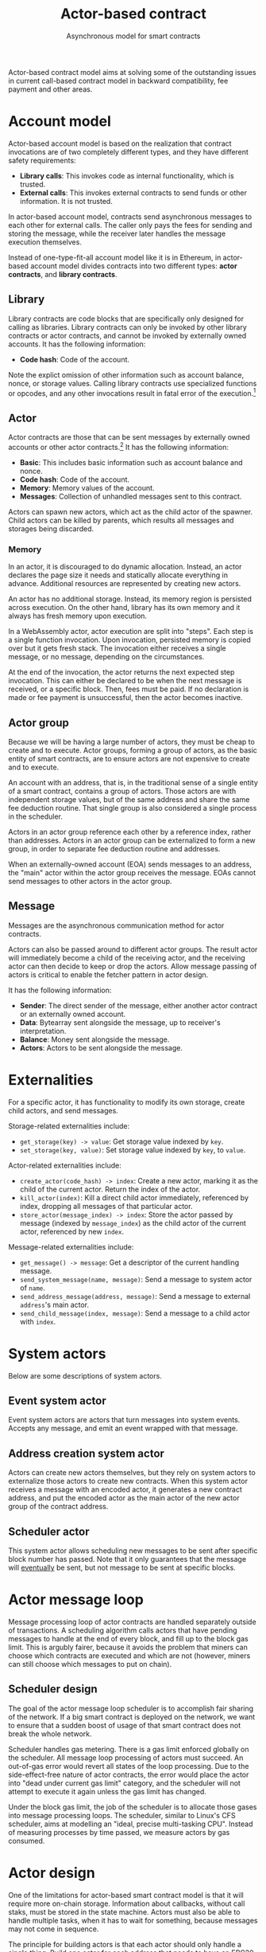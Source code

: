 #+title: Actor-based contract
#+subtitle: Asynchronous model for smart contracts

Actor-based contract model aims at solving some of the outstanding
issues in current call-based contract model in backward compatibility,
fee payment and other areas.

* Account model
Actor-based account model is based on the realization that contract
invocations are of two completely different types, and they have
different safety requirements:

- *Library calls*: This invokes code as internal functionality, which
  is trusted.
- *External calls*: This invokes external contracts to send funds or
  other information. It is not trusted.

In actor-based account model, contracts send asynchronous messages to
each other for external calls. The caller only pays the fees for
sending and storing the message, while the receiver later handles the
message execution themselves.

Instead of one-type-fit-all account model like it is in Ethereum, in
actor-based account model divides contracts into two different types:
*actor contracts*, and *library contracts*.

** Library
Library contracts are code blocks that are specifically only designed
for calling as libraries. Library contracts can only be invoked by
other library contracts or actor contracts, and cannot be invoked by
externally owned accounts. It has the following information:

- *Code hash*: Code of the account.

Note the explict omission of other information such as account
balance, nonce, or storage values. Calling library contracts use
specialized functions or opcodes, and any other invocations result in
fatal error of the execution.[fn:1]

[fn:1] Library contract is optional in actor-based contract model, and
it can be omitted.

** Actor
Actor contracts are those that can be sent messages by externally
owned accounts or other actor contracts.[fn:2] It has the following
information:

- *Basic*: This includes basic information such as account balance and
  nonce.
- *Code hash*: Code of the account.
- *Memory*: Memory values of the account.
- *Messages*: Collection of unhandled messages sent to this contract.

Actors can spawn new actors, which act as the child actor of the
spawner. Child actors can be killed by parents, which results all
messages and storages being discarded.

[fn:2] Actors are encouraged to be small and cheap to execute, for
separation of concerns and decreased likelihood of bugs.

*** Memory
In an actor, it is discouraged to do dynamic allocation. Instead, an
actor declares the page size it needs and statically allocate
everything in advance. Additional resources are represented by
creating new actors.

An actor has no additional storage. Instead, its memory region is
persisted across execution. On the other hand, library has its own
memory and it always has fresh memory upon execution.

In a WebAssembly actor, actor execution are split into "steps". Each
step is a single function invocation. Upon invocation, persisted
memory is copied over but it gets fresh stack. The invocation either
receives a single message, or no message, depending on the
circumstances.

At the end of the invocation, the actor returns the next expected step
invocation. This can either be declared to be when the next message is
received, or a specific block. Then, fees must be paid. If no
declaration is made or fee payment is unsuccessful, then the actor
becomes inactive.

** Actor group
Because we will be having a large number of actors, they must be cheap
to create and to execute. Actor groups, forming a group of actors, as
the basic entity of smart contracts, are to ensure actors are not
expensive to create and to execute.

An account with an address, that is, in the traditional sense of a
single entity of a smart contract, contains a group of actors. Those
actors are with independent storage values, but of the same address
and share the same fee deduction routine. That single group is also
considered a single process in the scheduler.

Actors in an actor group reference each other by a reference index,
rather than addresses. Actors in an actor group can be externalized to
form a new group, in order to separate fee deduction routine and
addresses.

When an externally-owned account (EOA) sends messages to an address,
the "main" actor within the actor group receives the message. EOAs
cannot send messages to other actors in the actor group.

** Message
Messages are the asynchronous communication method for actor
contracts.

Actors can also be passed around to different actor groups. The result
actor will immediately become a child of the receiving actor, and the
receiving actor can then decide to keep or drop the actors. Allow
message passing of actors is critical to enable the fetcher pattern in
actor design.

It has the following information:

- *Sender*: The direct sender of the message, either another actor
  contract or an externally owned account.
- *Data*: Bytearray sent alongside the message, up to receiver's
  interpretation.
- *Balance*: Money sent alongside the message.
- *Actors*: Actors to be sent alongside the message.

* Externalities
For a specific actor, it has functionality to modify its own storage,
create child actors, and send messages.

Storage-related externalities include:

- =get_storage(key) -> value=: Get storage value indexed by =key=.
- =set_storage(key, value)=: Set storage value indexed by =key=, to
  =value=.

Actor-related externalities include:

- =create_actor(code_hash) -> index=: Create a new actor, marking it
  as the child of the current actor. Return the index of the actor.
- =kill_actor(index)=: Kill a direct child actor immediately,
  referenced by index, dropping all messages of that particular actor.
- =store_actor(message_index) -> index=: Store the actor passed by
  message (indexed by =message_index=) as the child actor of the
  current actor, referenced by new =index=.

Message-related externalities include:

- =get_message() -> message=: Get a descriptor of the current handling
  message.
- =send_system_message(name, message)=: Send a message to system actor
  of =name=.
- =send_address_message(address, message)=: Send a message to external
  =address='s main actor.
- =send_child_message(index, message)=: Send a message to a child
  actor with =index=.

* System actors
Below are some descriptions of system actors.

** Event system actor
Event system actors are actors that turn messages into system
events. Accepts any message, and emit an event wrapped with that
message.

** Address creation system actor
Actors can create new actors themselves, but they rely on system
actors to externalize those actors to create new contracts. When this
system actor receives a message with an encoded actor, it generates a
new contract address, and put the encoded actor as the main actor of
the new actor group of the contract address.

** Scheduler actor
This system actor allows scheduling new messages to be sent after
specific block number has passed. Note that it only guarantees that
the message will _eventually_ be sent, but not message to be sent at
specific blocks.

* Actor message loop
Message processing loop of actor contracts are handled separately
outside of transactions. A scheduling algorithm calls actors that have
pending messages to handle at the end of every block, and fill up to
the block gas limit. This is argubly fairer, because it avoids the
problem that miners can choose which contracts are executed and which
are not (however, miners can still choose which messages to put on
chain).

** Scheduler design
The goal of the actor message loop scheduler is to accomplish fair
sharing of the network. If a big smart contract is deployed on the
network, we want to ensure that a sudden boost of usage of that smart
contract does not break the whole network.

Scheduler handles gas metering. There is a gas limit enforced globally
on the scheduler. All message loop processing of actors must
succeed. An out-of-gas error would revert all states of the loop
processing. Due to the side-effect-free nature of actor contracts, the
error would place the actor into "dead under current gas limit"
category, and the scheduler will not attempt to execute it again
unless the gas limit has changed.

Under the block gas limit, the job of the scheduler is to allocate
those gases into message processing loops. The scheduler, similar to
Linux's CFS scheduler, aims at modelling an "ideal, precise
multi-tasking CPU". Instead of measuring processes by time passed, we
measure actors by gas consumed.

* Actor design
One of the limitations for actor-based smart contract model is that it
will require more on-chain storage. Information about callbacks,
without call staks, must be stored in the state machine. Actors must
also be able to handle multiple tasks, when it has to wait for
something, because messages may not come in sequence.

The principle for building actors is that each actor should only
handle a single thing. Build one actor for each address that needs to
have an ERC20 token, rather than only a single actor for the whole
ERC20 token. Make one actor represent each kitty of CryptoKitties,
rather than only a single actor for the whole CryptoKitties. This
design will also ease upgrade of smart contracts, because newer actors
and older actors can co-exist.

** Information fetcher
Actors have to fetch information from other actors in many
situations. For this, we have the information fetcher pattern. The
information fetcher has two responsibilities. First, it acts as a
"authenticated" promise that will eventually be passed back to the
parent actor. Second, it fetches information that the parent actor
needs.

The information fetcher pattern avoids the need for the parent actor
to keep storage values of the fetching. Fetcher will be passed to
other actor groups who will handle the fees, until it is passed back.

Information fetcher is actor model's equivalent of contract call
stacks.

* Discussions

** Immutability guarantee
With actor-based contract model, immutability guarantee becomes much
easier to enforce (and in fact, really hard to break). The only thing
we need to ensure is a stable interface of message calls. After that,
it is simply about assigning each actor with its own VM execution
version.

** Offchain execution
The actor-based message passing account model allows much better
security when doing offchain execution.

In an offchain execution environment, we have validators, who handle
the actual execution of the smart contract code. The validators
generate signed receipt with changes of storage values and message
passings. Normal nodes only need to apply those storage values and
message passings. If anyone believes that a validator provided an
invalid receipt, they can submit a proof on-chain to slash the
validator. After that, the state of that smart contract reverts back
to the point before invalidation.

Note that in the case of contracts sending messages to other
contracts, all related contract states will have to be reverted all
together, and with messages reapplied.

* Special thanks
Special thanks to the insightful discussions with Sergei Shulepov,
Moonbeam team, and _phyro_ on this topic, and inspiration of prior
work [[https://github.com/primea/design][Primea]].

* Revision history
- *2020-06-17*: Added additional description about the scheduler
  design for message loop.
- *2020-06-22*: Added actor groups, system actor descriptions, and
  specific actor design on information fetcher.
